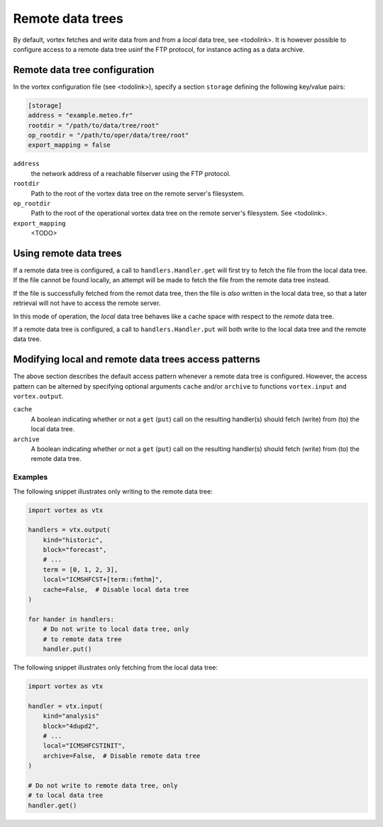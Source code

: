 =================
Remote data trees
=================


By default, vortex fetches and write data from and from a *local* data
tree, see <todolink>.  It is however possible to configure access to a
remote data tree usinf the FTP protocol, for instance acting as a data archive.

Remote data tree configuration
------------------------------

In the vortex configuration file (see <todolink>), specify a section
``storage`` defining the following key/value pairs:


.. code:: toml

    [storage]
    address = "example.meteo.fr"
    rootdir = "/path/to/data/tree/root"
    op_rootdir = "/path/to/oper/data/tree/root"
    export_mapping = false

``address``
    the network address of a reachable filserver using
    the FTP protocol.

``rootdir``
    Path to the root of the vortex data tree on the remote
    server's filesystem.

``op_rootdir``
    Path to the root of the operational vortex data tree
    on the remote server's filesystem. See <todolink>.

``export_mapping``
    <TODO>

Using remote data trees
-----------------------

If a remote data tree is configured, a call to ``handlers.Handler.get``
will first try to fetch the file from the local data tree.  If the
file cannot be found locally, an attempt will be made to fetch the
file from the remote data tree instead.

If the file is successfully fetched from the remot data tree, then the
file is *also* written in the local data tree, so that a later
retrieval will not have to access the remote server.

In this mode of operation, the *local* data tree behaves like a cache
space with respect to the *remote* data tree.

If a remote data tree is configured, a call to ``handlers.Handler.put``
will both write to the local data tree and the remote data tree.

Modifying local and remote data trees access patterns
-----------------------------------------------------

The above section describes the default access pattern whenever a
remote data tree is configured.  However, the access pattern can be
alterned by specifying optional arguments ``cache`` and/or
``archive`` to functions ``vortex.input`` and ``vortex.output``.

``cache``
    A boolean indicating whether or not a ``get`` (``put``) call on
    the resulting handler(s) should fetch (write) from (to) the local
    data tree.

``archive``
    A boolean indicating whether or not a ``get`` (``put``) call on
    the resulting handler(s) should fetch (write) from (to) the remote
    data tree.

Examples
~~~~~~~~

The following snippet illustrates only writing to the remote data
tree:

.. code:: python

    import vortex as vtx

    handlers = vtx.output(
        kind="historic",
        block="forecast",
        # ...
        term = [0, 1, 2, 3],
        local="ICMSHFCST+[term::fmthm]",
        cache=False,  # Disable local data tree
    )

    for hander in handlers:
        # Do not write to local data tree, only
        # to remote data tree
        handler.put()

The following snippet illustrates only fetching from the local data
tree:

.. code:: python

    import vortex as vtx

    handler = vtx.input(
        kind="analysis"
        block="4dupd2",
        # ...
        local="ICMSHFCSTINIT",
        archive=False,  # Disable remote data tree
    )

    # Do not write to remote data tree, only
    # to local data tree
    handler.get()
